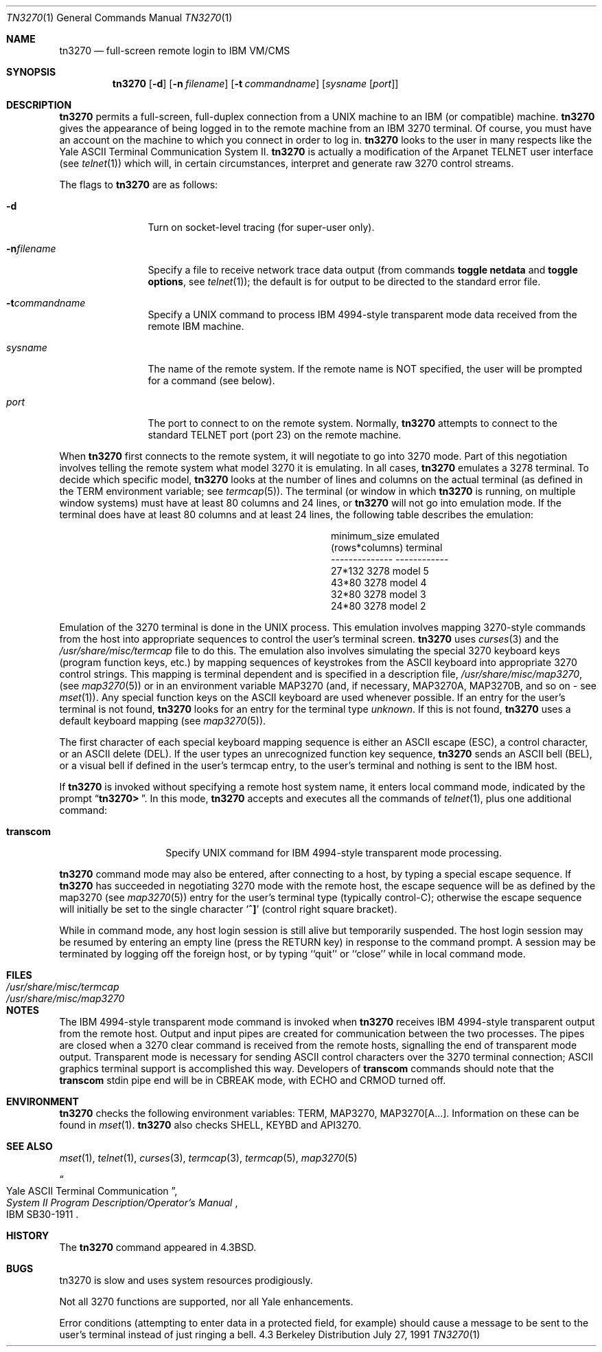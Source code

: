 .\"	$OpenBSD: tn3270.1,v 1.3 1998/10/30 00:24:39 aaron Exp $
.\" Copyright (c) 1986, 1990 The Regents of the University of California.
.\" All rights reserved.
.\"
.\" Redistribution and use in source and binary forms, with or without
.\" modification, are permitted provided that the following conditions
.\" are met:
.\" 1. Redistributions of source code must retain the above copyright
.\"    notice, this list of conditions and the following disclaimer.
.\" 2. Redistributions in binary form must reproduce the above copyright
.\"    notice, this list of conditions and the following disclaimer in the
.\"    documentation and/or other materials provided with the distribution.
.\" 3. All advertising materials mentioning features or use of this software
.\"    must display the following acknowledgement:
.\"	This product includes software developed by the University of
.\"	California, Berkeley and its contributors.
.\" 4. Neither the name of the University nor the names of its contributors
.\"    may be used to endorse or promote products derived from this software
.\"    without specific prior written permission.
.\"
.\" THIS SOFTWARE IS PROVIDED BY THE REGENTS AND CONTRIBUTORS ``AS IS'' AND
.\" ANY EXPRESS OR IMPLIED WARRANTIES, INCLUDING, BUT NOT LIMITED TO, THE
.\" IMPLIED WARRANTIES OF MERCHANTABILITY AND FITNESS FOR A PARTICULAR PURPOSE
.\" ARE DISCLAIMED.  IN NO EVENT SHALL THE REGENTS OR CONTRIBUTORS BE LIABLE
.\" FOR ANY DIRECT, INDIRECT, INCIDENTAL, SPECIAL, EXEMPLARY, OR CONSEQUENTIAL
.\" DAMAGES (INCLUDING, BUT NOT LIMITED TO, PROCUREMENT OF SUBSTITUTE GOODS
.\" OR SERVICES; LOSS OF USE, DATA, OR PROFITS; OR BUSINESS INTERRUPTION)
.\" HOWEVER CAUSED AND ON ANY THEORY OF LIABILITY, WHETHER IN CONTRACT, STRICT
.\" LIABILITY, OR TORT (INCLUDING NEGLIGENCE OR OTHERWISE) ARISING IN ANY WAY
.\" OUT OF THE USE OF THIS SOFTWARE, EVEN IF ADVISED OF THE POSSIBILITY OF
.\" SUCH DAMAGE.
.\"
.\"	from: @(#)tn3270.1	4.6 (Berkeley) 7/27/91
.\"
.Dd July 27, 1991
.Dt TN3270 1
.Os BSD 4.3
.Sh NAME
.Nm tn3270
.Nd full-screen remote login to
.Tn IBM VM/CMS
.Sh SYNOPSIS
.Nm tn3270
.Op Fl d
.Op Fl n Ar filename
.Op Fl t Ar commandname
.Op Ar sysname Op Ar port
.Sh DESCRIPTION
.Nm tn3270
permits a full-screen, full-duplex connection
from a
.Tn UNIX
machine
to an
.Tn IBM
(or compatible) machine.
.Nm tn3270
gives the appearance of being logged in
to the remote machine
from an
.Tn IBM
3270 terminal.
Of course, you must have an account on the machine
to which you connect in order to log in.
.Nm tn3270
looks to the user in many respects
like the Yale
.Tn ASCII
Terminal Communication System II.
.Nm tn3270
is actually a modification of the Arpanet
.Tn TELNET
user interface (see
.Xr telnet  1  )
which will, in certain circumstances, interpret and generate
raw 3270 control streams.
.Pp
The flags to
.Nm tn3270
are as follows:
.Bl -tag -width Fl
.It Fl d
Turn on socket-level tracing (for super-user only).
.It Fl n Ns Ar filename
Specify a file to receive network trace data
output (from commands
.Ic toggle netdata
and
.Ic toggle options ,
see
.Xr telnet 1 ) ;
the default is for output
to be directed to the standard error file.
.It Fl t Ns Ar commandname
Specify a
.Tn UNIX
command to process
.Tn IBM
4994-style transparent mode
data received from the remote
.Tn IBM
machine.
.It Ar sysname
The name of the remote system.  If the remote name
is NOT specified, the user will be prompted for a
command (see below).
.It Ar port
The port to connect to on the remote system.
Normally,
.Nm tn3270
attempts to connect to the
standard
.Tn TELNET
port (port
23) on the remote machine.
.El
.Pp
When
.Nm tn3270
first connects to the remote system, it will negotiate to go into
3270 mode.
Part of this negotiation involves telling the remote system what model
3270 it is emulating.
In all cases,
.Nm tn3270
emulates a 3278 terminal.
To decide which specific model,
.Nm tn3270
looks at the number of lines and columns on the actual terminal (as
defined in the
.Ev TERM
environment variable; see
.Xr termcap  5  ) .
The terminal (or window in which
.Nm tn3270
is running, on multiple
window systems) must have at least 80 columns and 24 lines, or
.Nm tn3270
will not go into emulation mode.
If the terminal does have at least 80 columns and at least 24 lines,
the following table describes the emulation:
.Pp
.ne 7v
.Bd -filled -offset center
.Bl -column (rows*columns)
.It minimum_size	emulated
.It (rows*columns)	terminal
.It --------------	------------
.It 27*132	3278 model 5
.It 43*80	3278 model 4
.It 32*80	3278 model 3
.It 24*80	3278 model 2
.El
.Ed
.Pp
Emulation of the 3270 terminal is done in the
.Tn UNIX
process.
This emulation involves mapping
3270-style commands from the host
into appropriate sequences to control the user's terminal screen.
.Nm tn3270
uses
.Xr curses 3
and the
.Pa /usr/share/misc/termcap
file to do this.
The emulation also involves simulating the special 3270 keyboard keys
(program function keys, etc.)
by mapping sequences of keystrokes
from the
.Tn ASCII
keyboard into appropriate 3270 control strings.
This mapping is terminal dependent and is specified
in a description file,
.Pa /usr/share/misc/map3270 ,
(see
.Xr map3270  5  )
or in an environment variable
.Ev MAP3270
(and, if necessary,
.Ev MAP3270A  ,
.Ev MAP3270B ,
and so on - see
.Xr mset  1  ) .
Any special function keys on the
.Tn ASCII
keyboard are used whenever possible.
If an entry for the user's terminal
is not found,
.Nm tn3270
looks for an entry for the terminal type
.Em unknown .
If this is not found,
.Nm tn3270
uses a default keyboard mapping
(see
.Xr map3270  5  ) .
.Pp
The first character of each special keyboard mapping sequence
is either an
.Tn ASCII
escape
.Pq Tn ESC ,
a control character, or an
.Tn ASCII
delete
.Pq Tn DEL .
If the user types an unrecognized function key sequence,
.Nm tn3270
sends an
.Tn ASCII
bell
.Pq Tn BEL ,
or a visual bell if
defined in the user's termcap entry, to the user's terminal
and nothing is sent to the
.Tn IBM
host.
.Pp
If
.Nm tn3270
is invoked without specifying a remote host system name,
it enters local command mode,
indicated by the prompt
.Dq Li tn3270>\  .
In this mode,
.Nm tn3270
accepts and executes
all the commands of
.Xr telnet  1  ,
plus one additional command:
.Bl -tag -width Ar
.It Ic transcom
Specify
.Tn UNIX
command for
.Tn IBM
4994-style transparent mode processing.
.El
.Pp
.Nm tn3270
command mode may also be entered, after connecting to a host, by typing
a special escape sequence.
If
.Nm tn3270
has succeeded in negotiating 3270 mode with the remote host, the
escape sequence will be as defined by the map3270 (see
.Xr map3270  5  )
entry for the user's terminal type
(typically control-C);
otherwise the escape sequence will initially be set to the
single character
.Sq Li \&^]
(control right square bracket).
.Pp
While in command mode, any host login session is still alive
but temporarily suspended.
The host login session may be resumed by entering an empty line
(press the
.Tn RETURN
key)
in response to the command prompt.
A session may be terminated by logging off the foreign host,
or by typing ``quit'' or ``close'' while in local command mode.
.Sh FILES
.Bl -tag -width /usr/share/misc/termcap -compact
.It Pa /usr/share/misc/termcap
.It Pa /usr/share/misc/map3270
.El
.\" .Sh AUTHOR
.\" Greg Minshall
.Sh NOTES
The
.Tn IBM
4994-style transparent mode command is invoked when
.Nm tn3270
receives
.Tn IBM
4994-style transparent output from the remote host.
Output and input pipes are created for communication between the two
processes.
The pipes are closed when a 3270 clear command is received from the remote
hosts, signalling the end of transparent mode output.
Transparent mode is necessary for sending
.Tn ASCII
control characters over the
3270 terminal connection;
.Tn ASCII
graphics terminal support is accomplished this
way.
Developers of
.Ic transcom
commands should note that the
.Ic transcom
stdin pipe end will be in
.Dv CBREAK
mode, with
.Dv ECHO
and
.Dv CRMOD
turned off.
.Sh ENVIRONMENT
.Nm tn3270
checks the following environment variables:
.Ev TERM ,
.Ev MAP3270 ,
.Ev MAP3270[A...] .
Information on these can be found in
.Xr mset 1 .
.Nm tn3270
also checks
.Ev SHELL ,
.Ev KEYBD
and 
.Ev API3270 .
.Sh SEE ALSO
.Xr mset 1 ,
.Xr telnet 1 ,
.Xr curses 3 ,
.Xr termcap 3 ,
.Xr termcap 5 ,
.Xr map3270 5
.Rs
.%T "Yale ASCII Terminal Communication"
.%B "System II Program Description/Operator's Manual"
.%R IBM SB30-1911
.Re
.Sh HISTORY
The
.Nm tn3270
command appeared in
.Bx 4.3 .
.Sh BUGS
tn3270 is slow and uses system resources prodigiously.
.Pp
Not all 3270 functions are supported,
nor all Yale enhancements.
.Pp
Error conditions (attempting to enter data in a protected field, for
example) should cause a message to be sent to the user's terminal
instead of just ringing a bell.
